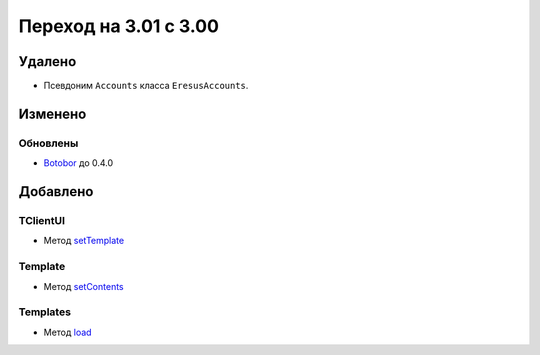 Переход на 3.01 с 3.00
======================

Удалено
-------

* Псевдоним ``Accounts`` класса ``EresusAccounts``.

Изменено
--------

Обновлены
^^^^^^^^^

* `Botobor <https://github.com/mekras/botobor>`_ до 0.4.0

Добавлено
---------

TClientUI
^^^^^^^^^

* Метод `setTemplate <../../api/classes/TClientUI.html#method_setTemplate>`_

Template
^^^^^^^^

* Метод `setContents <../../api/classes/Template.html#method_setContents>`_

Templates
^^^^^^^^

* Метод `load <../../api/classes/Templates.html#method_load>`_
